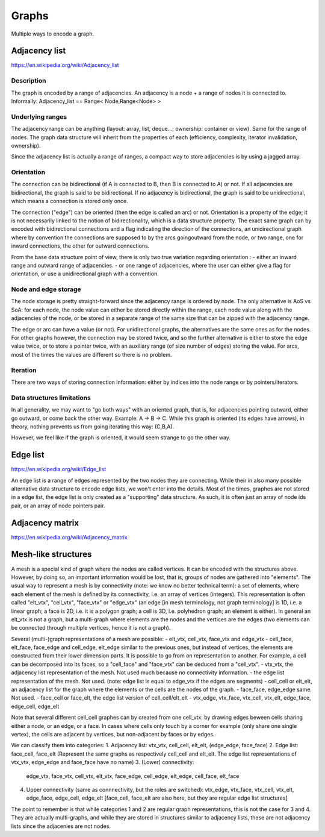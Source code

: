 Graphs
======

Multiple ways to encode a graph.

Adjacency list
--------------
https://en.wikipedia.org/wiki/Adjacency_list

Description
"""""""""""
The graph is encoded by a range of adjacencies. An adjacency is a node + a range of nodes it is connected to.
Informally: Adjacency_list == Range< Node,Range<Node> >

Underlying ranges
"""""""""""""""""
The adjacency range can be anything (layout: array, list, deque...; ownership: container or view). Same for the range of nodes. The graph data structure will inherit from the properties of each (efficiency, complexity, iterator invalidation, ownership).

Since the adjacency list is actually a range of ranges, a compact way to store adjacencies is by using a jagged array.

Orientation
"""""""""""
The connection can be bidirectional (if A is connected to B, then B is connected to A) or not. If all adjacencies are bidirectional, the graph is said to be bidirectional. If no adjacency is bidirectional, the graph is said to be unidirectional, which means a connection is stored only once.

The connection ("edge") can be oriented (then the edge is called an arc) or not. Orientation is a property of the edge; it is not necessarily linked to the notion of bidirectionality, which is a data structure property. The exact same graph can by encoded with bidirectional connections and a flag indicating the direction of the connections, an unidirectional graph where by convention the connections are supposed to by the arcs goingoutward from the node, or two range, one for inward connections, the other for outward connections.

From the base data structure point of view, there is only two true variation regarding orientation :
- either an inward range and outward range of adjacencies.
- or one range of adjacencies, where the user can either give a flag for orientation, or use a unidirectional graph with a convention.

Node and edge storage
"""""""""""""""""""""
The node storage is pretty straight-forward since the adjacency range is ordered by node. The only alternative is AoS vs SoA: for each node, the node value can either be stored directly within the range, each node value along with the adjacencies of the node, or be stored in a separate range of the same size that can be zipped with the adjacency range.

The edge or arc can have a value (or not). For unidirectional graphs, the alternatives are the same ones as for the nodes. For other graphs however, the connection may be stored twice, and so the further alternative is either to store the edge value twice, or to store a pointer twice, with an auxiliary range (of size number of edges) storing the value. For arcs, most of the times the values are different so there is no problem.

Iteration
"""""""""
There are two ways of storing connection information: either by indices into the node range or by pointers/iterators.

Data structures limitations
"""""""""""""""""""""""""""

In all generality, we may want to "go both ways" with an oriented graph, that is, for adjacencies pointing outward, either go outward, or come back the other way.
Example: A -> B -> C. While this graph is oriented (its edges have arrows), in theory, nothing prevents us from going iterating this way: (C,B,A).

However, we feel like if the graph is oriented, it would seem strange to go the other way.


Edge list
---------
https://en.wikipedia.org/wiki/Edge_list

An edge list is a range of edges represented by the two nodes they are connecting. While their in also many possible alternative data structure to encode edge lists, we won't enter into the details. Most of the times, graphes are not stored in a edge list, the edge list is only created as a "supporting" data structure. As such, it is often just an array of node ids pair, or an array of node pointers pair.

Adjacency matrix
----------------
https://en.wikipedia.org/wiki/Adjacency_matrix

Mesh-like structures
--------------------

A mesh is a special kind of graph where the nodes are called vertices. It can be encoded with the structures above. However, by doing so, an important information would be lost, that is, groups of nodes are gathered into "elements". The usual way to represent a mesh is by connectivity (note: we know no better technical term): a set of elements, where each element of the mesh is defined by its connectivity, i.e. an array of vertices (integers). This representation is often called "elt_vtx", "cell_vtx", "face_vtx" or "edge_vtx" (an edge [in mesh terminology, not graph terminology] is 1D, i.e. a linear graph; a face is 2D, i.e. it is a polygon graph; a cell is 3D, i.e. polyhedron graph; an element is either). In general an elt_vtx is not a graph, but a multi-graph where elements are the nodes and the vertices are the edges (two elements can be connected through multiple vertices, hence it is not a graph).

Several (multi-)graph representations of a mesh are possible:
- elt_vtx, cell_vtx, face_vtx and edge_vtx
- cell_face, elt_face, face_edge and cell_edge, elt_edge similar to the previous ones, but instead of vertices, the elements are constructed from their lower dimension parts. It is possible to go from on representation to another. For example, a cell can be decomposed into its faces, so a "cell_face" and "face_vtx" can be deduced from a "cell_vtx".
- vtx_vtx, the adjacency list representation of the mesh. Not used much because no connectivity information.
- the edge list representation of the mesh. Not used. (note: edge list is equal to edge_vtx if the edges are segments)
- cell_cell or elt_elt, an adjacency list for the graph where the elements or the cells are the nodes of the graph.
- face_face, edge_edge same. Not used.
- face_cell or face_elt, the edge list version of cell_cell/elt_elt
- vtx_edge, vtx_face, vtx_cell, vtx_elt, edge_face, edge_cell, edge_elt

Note that several different cell_cell graphes can by created from one cell_vtx: by drawing edges beween cells sharing either a node, or an edge, or a face. In cases where cells only touch by a corner for example (only share one single vertex), the cells are adjacent by vertices, but non-adjacent by faces or by edges.

We can classify them into categories:
1. Adjacency list: vtx_vtx, cell_cell, elt_elt, (edge_edge, face_face)
2. Edge list: face_cell, face_elt (Represent the same graphs as respectively cell_cell and elt_elt. The edge list representations of vtx_vtx, edge_edge and face_face have no name)
3. (Lower) connectivity:
   edge_vtx, face_vtx, cell_vtx, elt_vtx, face_edge, cell_edge, elt_edge, cell_face, elt_face
4. Upper connectivity (same as connnectivity, but the roles are switched):
   vtx_edge, vtx_face, vtx_cell, vtx_elt, edge_face, edge_cell, edge_elt [face_cell, face_elt are also here, but they are regular edge list structures]

The point to remember is that while categories 1 and 2 are regular graph representations, this is not the case for 3 and 4. They are actually multi-graphs, and while they are stored in structures similar to adjacency lists, these are not adjacency lists since the adjacenies are not nodes.
